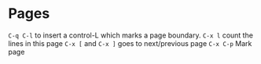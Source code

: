 * Pages
~C-q C-l~ to insert a control-L which marks a page boundary.
~C-x l~ count the lines in this page
~C-x [~ and ~C-x ]~ goes to next/previous page 
~C-x C-p~ Mark page
